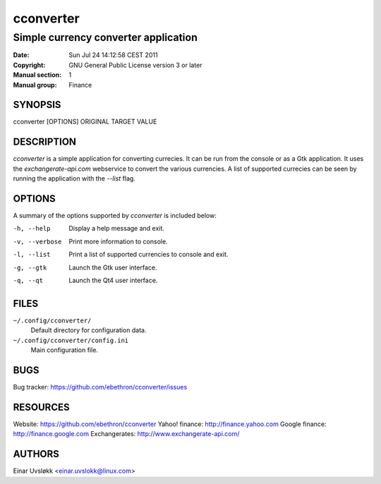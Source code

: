 ==========
cconverter
==========

-------------------------------------
Simple currency converter application
-------------------------------------

:Date:           Sun Jul 24 14:12:58 CEST 2011
:Copyright:      GNU General Public License version 3 or later
:Manual section: 1
:Manual group:   Finance

SYNOPSIS
========
cconverter [OPTIONS] ORIGINAL TARGET VALUE


DESCRIPTION
===========
*cconverter* is a simple application for converting currecies. It can be run
from the console or as a Gtk application. It uses the *exchangerate-api.com* 
webservice to convert the various currencies. A list of supported currecies
can be seen by running the application with the `--list` flag.


OPTIONS
=======
A summary of the options supported by *cconverter* is included below:

-h, --help
    Display a help message and exit.

-v, --verbose
    Print more information to console.

-l, --list
    Print a list of supported currencies to console and exit.

-g, --gtk
    Launch the Gtk user interface.

-q, --qt
    Launch the Qt4 user interface.


FILES
=====
``~/.config/cconverter/``
    Default directory for configuration data.

``~/.config/cconverter/config.ini``
    Main configuration file.


BUGS
====
Bug tracker: https://github.com/ebethron/cconverter/issues

RESOURCES
=========
Website: https://github.com/ebethron/cconverter
Yahoo! finance: http://finance.yahoo.com
Google finance: http://finance.google.com
Exchangerates: http://www.exchangerate-api.com/


AUTHORS
=======
Einar Uvsløkk <einar.uvslokk@linux.com>
